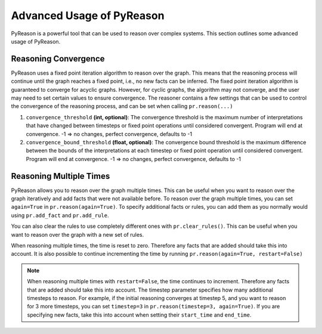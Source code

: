 Advanced Usage of PyReason
===========================

PyReason is a powerful tool that can be used to reason over complex systems. This section outlines some advanced usage of PyReason.

Reasoning Convergence
---------------------
PyReason uses a fixed point iteration algorithm to reason over the graph. This means that the reasoning process will continue
until the graph reaches a fixed point, i.e., no new facts can be inferred. The fixed point iteration algorithm is guaranteed to converge for acyclic graphs.
However, for cyclic graphs, the algorithm may not converge, and the user may need to set certain values to ensure convergence.
The reasoner contains a few settings that can be used to control the convergence of the reasoning process, and can be set when calling
``pr.reason(...)``

1. ``convergence_threshold`` **(int, optional)**: The convergence threshold is the maximum number of interpretations that have changed between timesteps or fixed point operations until considered convergent. Program will end at convergence. -1 => no changes, perfect convergence, defaults to -1
2. ``convergence_bound_threshold`` **(float, optional)**: The convergence bound threshold is the maximum difference between the bounds of the interpretations at each timestep or fixed point operation until considered convergent. Program will end at convergence. -1 => no changes, perfect convergence, defaults to -1

Reasoning Multiple Times
-------------------------
PyReason allows you to reason over the graph multiple times. This can be useful when you want to reason over the graph iteratively
and add facts that were not available before. To reason over the graph multiple times, you can set ``again=True`` in ``pr.reason(again=True)``.
To specify additional facts or rules, you can add them as you normally would using ``pr.add_fact`` and ``pr.add_rule``.

You can also clear the rules to use completely different ones with ``pr.clear_rules()``. This can be useful when you
want to reason over the graph with a new set of rules.

When reasoning multiple times, the time is reset to zero. Therefore any facts that are added should take this into account.
It is also possible to continue incrementing the time by running ``pr.reason(again=True, restart=False)``

.. note::
    When reasoning multiple times with ``restart=False``, the time continues to increment. Therefore any facts that are added should take this into account.
    The timestep parameter specifies how many additional timesteps to reason. For example, if the initial reasoning converges at
    timestep 5, and you want to reason for 3 more timesteps, you can set ``timestep=3`` in ``pr.reason(timestep=3, again=True)``.
    If you are specifying new facts, take this into account when setting their ``start_time`` and ``end_time``.
